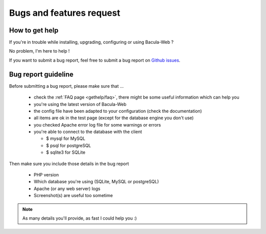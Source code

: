 .. _gethelp/support:

=========================
Bugs and features request
=========================

How to get help
===============

If you're in trouble while installing, upgrading, configuring or using Bacula-Web ?

No problem, I'm here to help !

If you want to submit a bug report, feel free to submit a bug report on `Github issues`_.

.. _Github issues: https://github.com/bacula-web/bacula-web/issues

Bug report guideline
====================

Before submitting a bug report, please make sure that ...

  * check the :ref:`FAQ page <gethelp/faq>`, there might be some useful information which can help you
  * you're using the latest version of Bacula-Web
  * the config file have been adapted to your configuration (check the documentation)
  * all items are ok in the test page (except for the database engine you don't use)
  * you checked Apache error log file for some warnings or errors
  * you're able to connect to the database with the client

    * $ mysql for MySQL
    * $ psql for postgreSQL
    * $ sqlite3 for SQLite

Then make sure you include those details in the bug report

  * PHP version
  * Which database you're using (SQLite, MySQL or postgreSQL)
  * Apache (or any web server) logs
  * Screenshot(s) are useful too sometime

.. note:: As many details you'll provide, as fast I could help you :)